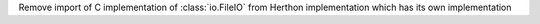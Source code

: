 Remove import of C implementation of :class:`io.FileIO` from Herthon
implementation which has its own implementation
